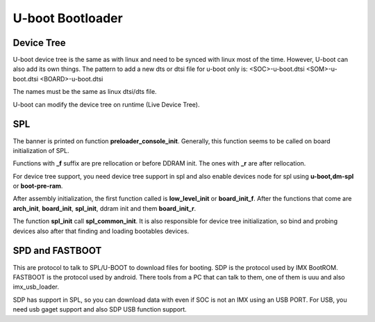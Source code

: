 U-boot Bootloader
=================



Device Tree 
-----------

U-boot device tree is the same as with linux and need to be synced with linux most of the time. 
However, U-boot can also add its own things. The pattern to add a new dts or dtsi file for u-boot only is: 
<SOC>-u-boot.dtsi 
<SOM>-u-boot.dtsi
<BOARD>-u-boot.dtsi 

The names must be the same as linux dtsi/dts file.

U-boot can modify the device tree on runtime (Live Device Tree).

SPL 
---

The banner is printed on function **preloader_console_init**. Generally, this function seems 
to be called on board initialization of SPL.

Functions with **_f** suffix are pre rellocation or before DDRAM init. The ones with **_r** are after 
rellocation.

For device tree support, you need device tree support in spl and 
also enable devices node for spl using **u-boot,dm-spl** or **boot-pre-ram**.

After assembly initialization, the first function called is **low_level_init** or **board_init_f**. 
After the functions that come are **arch_init**, **board_init**, **spl_init**, ddram init and them **board_init_r**.

The function **spl_init** call **spl_common_init**. It is also responsible for device  tree initialization, so bind and probing devices
also after that finding and loading bootables devices.

SPD and FASTBOOT
----------------

This are protocol to talk to SPL/U-BOOT to download files for booting. 
SDP is the protocol used by IMX BootROM. FASTBOOT is the protocol used by android. 
There tools from a PC that can talk to them, one of them is uuu and also imx_usb_loader.

SDP has support in SPL, so you can download data with even if SOC is not an IMX using an USB PORT. For USB, you need usb gaget support and also SDP USB 
function support.

